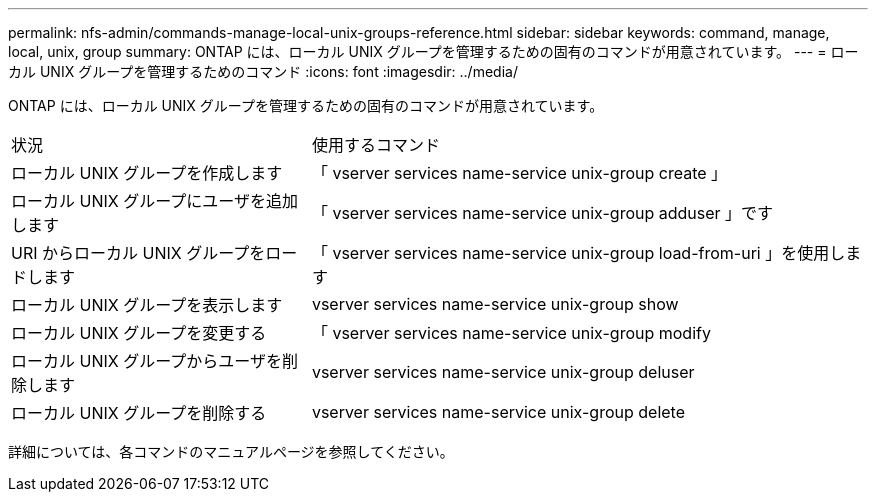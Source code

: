 ---
permalink: nfs-admin/commands-manage-local-unix-groups-reference.html 
sidebar: sidebar 
keywords: command, manage, local, unix, group 
summary: ONTAP には、ローカル UNIX グループを管理するための固有のコマンドが用意されています。 
---
= ローカル UNIX グループを管理するためのコマンド
:icons: font
:imagesdir: ../media/


[role="lead"]
ONTAP には、ローカル UNIX グループを管理するための固有のコマンドが用意されています。

[cols="35,65"]
|===


| 状況 | 使用するコマンド 


 a| 
ローカル UNIX グループを作成します
 a| 
「 vserver services name-service unix-group create 」



 a| 
ローカル UNIX グループにユーザを追加します
 a| 
「 vserver services name-service unix-group adduser 」です



 a| 
URI からローカル UNIX グループをロードします
 a| 
「 vserver services name-service unix-group load-from-uri 」を使用します



 a| 
ローカル UNIX グループを表示します
 a| 
vserver services name-service unix-group show



 a| 
ローカル UNIX グループを変更する
 a| 
「 vserver services name-service unix-group modify



 a| 
ローカル UNIX グループからユーザを削除します
 a| 
vserver services name-service unix-group deluser



 a| 
ローカル UNIX グループを削除する
 a| 
vserver services name-service unix-group delete

|===
詳細については、各コマンドのマニュアルページを参照してください。
